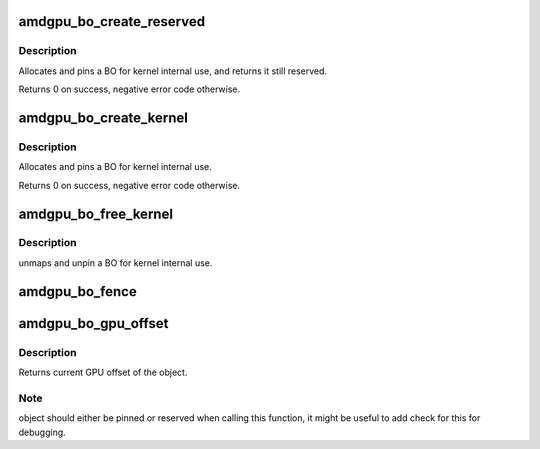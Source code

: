 .. -*- coding: utf-8; mode: rst -*-
.. src-file: drivers/gpu/drm/amd/amdgpu/amdgpu_object.c

.. _`amdgpu_bo_create_reserved`:

amdgpu_bo_create_reserved
=========================

.. c:function:: int amdgpu_bo_create_reserved(struct amdgpu_device *adev, unsigned long size, int align, u32 domain, struct amdgpu_bo **bo_ptr, u64 *gpu_addr, void **cpu_addr)

    create reserved BO for kernel use

    :param struct amdgpu_device \*adev:
        amdgpu device object

    :param unsigned long size:
        size for the new BO

    :param int align:
        alignment for the new BO

    :param u32 domain:
        where to place it

    :param struct amdgpu_bo \*\*bo_ptr:
        resulting BO

    :param u64 \*gpu_addr:
        GPU addr of the pinned BO

    :param void \*\*cpu_addr:
        optional CPU address mapping

.. _`amdgpu_bo_create_reserved.description`:

Description
-----------

Allocates and pins a BO for kernel internal use, and returns it still
reserved.

Returns 0 on success, negative error code otherwise.

.. _`amdgpu_bo_create_kernel`:

amdgpu_bo_create_kernel
=======================

.. c:function:: int amdgpu_bo_create_kernel(struct amdgpu_device *adev, unsigned long size, int align, u32 domain, struct amdgpu_bo **bo_ptr, u64 *gpu_addr, void **cpu_addr)

    create BO for kernel use

    :param struct amdgpu_device \*adev:
        amdgpu device object

    :param unsigned long size:
        size for the new BO

    :param int align:
        alignment for the new BO

    :param u32 domain:
        where to place it

    :param struct amdgpu_bo \*\*bo_ptr:
        resulting BO

    :param u64 \*gpu_addr:
        GPU addr of the pinned BO

    :param void \*\*cpu_addr:
        optional CPU address mapping

.. _`amdgpu_bo_create_kernel.description`:

Description
-----------

Allocates and pins a BO for kernel internal use.

Returns 0 on success, negative error code otherwise.

.. _`amdgpu_bo_free_kernel`:

amdgpu_bo_free_kernel
=====================

.. c:function:: void amdgpu_bo_free_kernel(struct amdgpu_bo **bo, u64 *gpu_addr, void **cpu_addr)

    free BO for kernel use

    :param struct amdgpu_bo \*\*bo:
        amdgpu BO to free

    :param u64 \*gpu_addr:
        *undescribed*

    :param void \*\*cpu_addr:
        *undescribed*

.. _`amdgpu_bo_free_kernel.description`:

Description
-----------

unmaps and unpin a BO for kernel internal use.

.. _`amdgpu_bo_fence`:

amdgpu_bo_fence
===============

.. c:function:: void amdgpu_bo_fence(struct amdgpu_bo *bo, struct dma_fence *fence, bool shared)

    add fence to buffer object

    :param struct amdgpu_bo \*bo:
        buffer object in question

    :param struct dma_fence \*fence:
        fence to add

    :param bool shared:
        true if fence should be added shared

.. _`amdgpu_bo_gpu_offset`:

amdgpu_bo_gpu_offset
====================

.. c:function:: u64 amdgpu_bo_gpu_offset(struct amdgpu_bo *bo)

    return GPU offset of bo

    :param struct amdgpu_bo \*bo:
        amdgpu object for which we query the offset

.. _`amdgpu_bo_gpu_offset.description`:

Description
-----------

Returns current GPU offset of the object.

.. _`amdgpu_bo_gpu_offset.note`:

Note
----

object should either be pinned or reserved when calling this
function, it might be useful to add check for this for debugging.

.. This file was automatic generated / don't edit.

